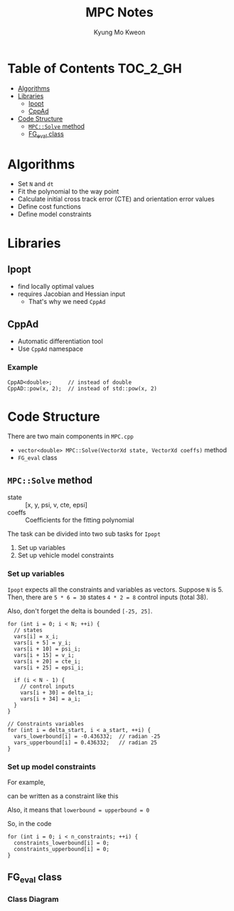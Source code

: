 #+TITLE: MPC Notes
#+AUTHOR: Kyung Mo Kweon

* Table of Contents                                                :TOC_2_GH:
- [[#algorithms][Algorithms]]
- [[#libraries][Libraries]]
  - [[#ipopt][Ipopt]]
  - [[#cppad][CppAd]]
- [[#code-structure][Code Structure]]
  - [[#mpcsolve-method][=MPC::Solve= method]]
  - [[#fg_eval-class][FG_eval class]]

* Algorithms
- Set =N= and =dt=
- Fit the polynomial to the way point
- Calculate initial cross track error (CTE) and orientation error values
- Define cost functions
- Define model constraints

* Libraries

** Ipopt
- find locally optimal values
- requires Jacobian and Hessian input
  - That's why we need =CppAd=

** CppAd
- Automatic differentiation tool
- Use =CppAd= namespace

*** Example
#+BEGIN_SRC C++ :exports code
  CppAD<double>;     // instead of double
  CppAD::pow(x, 2);  // instead of std::pow(x, 2)
#+END_SRC

* Code Structure
There are two main components in =MPC.cpp=

- =vector<double> MPC::Solve(VectorXd state, VectorXd coeffs)= method
- =FG_eval= class

** =MPC::Solve= method

- state :: [x, y, psi, v, cte, epsi]
- coeffs :: Coefficients for the fitting polynomial

The task can be divided into two sub tasks for =Ipopt=

1. Set up variables
2. Set up vehicle model constraints

*** Set up variables
=Ipopt= expects all the constraints and variables as vectors.
Suppose =N= is 5. Then, there are ~5 * 6 = 30~ states ~4 * 2 = 8~ control inputs (total 38).

Also, don't forget the delta is bounded =[-25, 25]=.

#+BEGIN_SRC C++ :exports code
  for (int i = 0; i < N; ++i) {
    // states
    vars[i] = x_i;
    vars[i + 5] = y_i;
    vars[i + 10] = psi_i;
    vars[i + 15] = v_i;
    vars[i + 20] = cte_i;
    vars[i + 25] = epsi_i;

    if (i < N - 1) {
      // control inputs
      vars[i + 30] = delta_i;
      vars[i + 34] = a_i;
    }
  }

  // Constraints variables
  for (int i = delta_start, i < a_start, ++i) {
    vars_lowerbound[i] = -0.436332;  // radian -25
    vars_upperbound[i] = 0.436332;   // radian 25
  }
#+END_SRC

*** Set up model constraints

For example,

#+BEGIN_SRC latex :exports results :results raw :file images/first.png
$$x_{t+1} = x_t + v_t \cdot cos(\psi_t) \cdot dt$$
#+END_SRC

#+RESULTS:
[[file:images/first.png]]

can be written as a constraint like this

#+BEGIN_SRC latex :exports results :results raw :file images/second.png
$$ x_{t+1} - x_t - v_t \cdot cos(\psi_t) \cdot dt = 0 $$
#+END_SRC

#+RESULTS:
[[file:images/second.png]]

Also, it means that ~lowerbound = upperbound = 0~

So, in the code

#+BEGIN_SRC C++ :exports code
  for (int i = 0; i < n_constraints; ++i) {
    constraints_lowerbound[i] = 0;
    constraints_upperbound[i] = 0;
  }
#+END_SRC
** FG_eval class
*** Class Diagram
#+BEGIN_SRC plantuml :exports results :file images/classdiagram.png :mkdirp yes
class FG_eval {
  FG_eval(VectorXd coeffs)
  operator()()
}
#+END_SRC

#+RESULTS:
[[file:images/classdiagram.png]]
